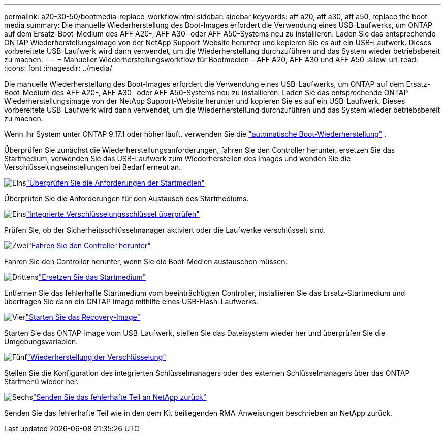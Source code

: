 ---
permalink: a20-30-50/bootmedia-replace-workflow.html 
sidebar: sidebar 
keywords: aff a20, aff a30, aff a50, replace the boot media 
summary: Die manuelle Wiederherstellung des Boot-Images erfordert die Verwendung eines USB-Laufwerks, um ONTAP auf dem Ersatz-Boot-Medium des AFF A20-, AFF A30- oder AFF A50-Systems neu zu installieren. Laden Sie das entsprechende ONTAP Wiederherstellungsimage von der NetApp Support-Website herunter und kopieren Sie es auf ein USB-Laufwerk. Dieses vorbereitete USB-Laufwerk wird dann verwendet, um die Wiederherstellung durchzuführen und das System wieder betriebsbereit zu machen. 
---
= Manueller Wiederherstellungsworkflow für Bootmedien – AFF A20, AFF A30 und AFF A50
:allow-uri-read: 
:icons: font
:imagesdir: ../media/


[role="lead"]
Die manuelle Wiederherstellung des Boot-Images erfordert die Verwendung eines USB-Laufwerks, um ONTAP auf dem Ersatz-Boot-Medium des AFF A20-, AFF A30- oder AFF A50-Systems neu zu installieren. Laden Sie das entsprechende ONTAP Wiederherstellungsimage von der NetApp Support-Website herunter und kopieren Sie es auf ein USB-Laufwerk. Dieses vorbereitete USB-Laufwerk wird dann verwendet, um die Wiederherstellung durchzuführen und das System wieder betriebsbereit zu machen.

Wenn Ihr System unter ONTAP 9.17.1 oder höher läuft, verwenden Sie die link:bootmedia-replace-workflow-bmr.html["automatische Boot-Wiederherstellung"] .

Überprüfen Sie zunächst die Wiederherstellungsanforderungen, fahren Sie den Controller herunter, ersetzen Sie das Startmedium, verwenden Sie das USB-Laufwerk zum Wiederherstellen des Images und wenden Sie die Verschlüsselungseinstellungen bei Bedarf erneut an.

.image:https://raw.githubusercontent.com/NetAppDocs/common/main/media/number-1.png["Eins"]link:bootmedia-replace-requirements.html["Überprüfen Sie die Anforderungen der Startmedien"]
[role="quick-margin-para"]
Überprüfen Sie die Anforderungen für den Austausch des Startmediums.

.image:https://raw.githubusercontent.com/NetAppDocs/common/main/media/number-2.png["Eins"]link:bootmedia-encryption-preshutdown-checks.html["Integrierte Verschlüsselungsschlüssel überprüfen"]
[role="quick-margin-para"]
Prüfen Sie, ob der Sicherheitsschlüsselmanager aktiviert oder die Laufwerke verschlüsselt sind.

.image:https://raw.githubusercontent.com/NetAppDocs/common/main/media/number-3.png["Zwei"]link:bootmedia-shutdown.html["Fahren Sie den Controller herunter"]
[role="quick-margin-para"]
Fahren Sie den Controller herunter, wenn Sie die Boot-Medien austauschen müssen.

.image:https://raw.githubusercontent.com/NetAppDocs/common/main/media/number-4.png["Drittens"]link:bootmedia-replace.html["Ersetzen Sie das Startmedium"]
[role="quick-margin-para"]
Entfernen Sie das fehlerhafte Startmedium vom beeinträchtigten Controller, installieren Sie das Ersatz-Startmedium und übertragen Sie dann ein ONTAP Image mithilfe eines USB-Flash-Laufwerks.

.image:https://raw.githubusercontent.com/NetAppDocs/common/main/media/number-5.png["Vier"]link:bootmedia-recovery-image-boot.html["Starten Sie das Recovery-Image"]
[role="quick-margin-para"]
Starten Sie das ONTAP-Image vom USB-Laufwerk, stellen Sie das Dateisystem wieder her und überprüfen Sie die Umgebungsvariablen.

.image:https://raw.githubusercontent.com/NetAppDocs/common/main/media/number-6.png["Fünf"]link:bootmedia-encryption-restore.html["Wiederherstellung der Verschlüsselung"]
[role="quick-margin-para"]
Stellen Sie die Konfiguration des integrierten Schlüsselmanagers oder des externen Schlüsselmanagers über das ONTAP Startmenü wieder her.

.image:https://raw.githubusercontent.com/NetAppDocs/common/main/media/number-7.png["Sechs"]link:bootmedia-complete-rma.html["Senden Sie das fehlerhafte Teil an NetApp zurück"]
[role="quick-margin-para"]
Senden Sie das fehlerhafte Teil wie in den dem Kit beiliegenden RMA-Anweisungen beschrieben an NetApp zurück.
